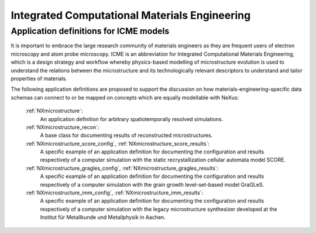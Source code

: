 .. _Icme-Structure:

==============================================
Integrated Computational Materials Engineering
==============================================

.. index::
   IcmeMsModels

.. _IcmeMsModels:

Application definitions for ICME models
#######################################

It is important to embrace the large research community of materials engineers
as they are frequent users of electron microscopy and atom probe microscopy.
ICME is an abbreviation for Integrated Computational Materials Engineering, which is
a design strategy and workflow whereby physics-based modelling of microstructure
evolution is used to understand the relations between the microstructure and
its technologically relevant descriptors to understand and tailor properties of materials.

The following application definitions are proposed to support the discussion on how
materials-engineering-specific data schemas can connect to or be mapped on
concepts which are equally modellable with NeXus:

    :ref:`NXmicrostructure`:
        An application definition for arbitrary spatiotemporally resolved simulations.

    :ref:`NXmicrostructure_recon`:
        A base class for documenting results of reconstructed microstructures.

    :ref:`NXmicrostructure_score_config`, :ref:`NXmicrostructure_score_results`:
        A specific example of an application definition for documenting the
        configuration and results respectively of a computer simulation with
        the static recrystallization cellular automata model SCORE.

    :ref:`NXmicrostructure_gragles_config`, :ref:`NXmicrostructure_gragles_results`:
        A specific example of an application definition for documenting the
        configuration and results respectively of a computer simulation with
        the grain growth level-set-based model GraGLeS.

    :ref:`NXmicrostructure_imm_config`, :ref:`NXmicrostructure_imm_results`:
        A specific example of an application definition for documenting the
        configuration and results respectively of a computer simulation with
        the legacy microstructure synthesizer developed at the Institut für
        Metallkunde und Metallphysik in Aachen.

